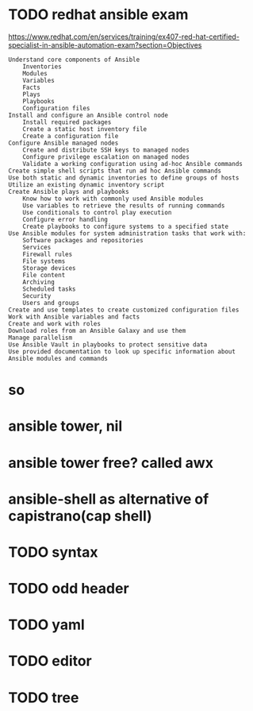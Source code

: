 * TODO redhat ansible exam

https://www.redhat.com/en/services/training/ex407-red-hat-certified-specialist-in-ansible-automation-exam?section=Objectives

#+BEGIN_SRC
    Understand core components of Ansible
        Inventories
        Modules
        Variables
        Facts
        Plays
        Playbooks
        Configuration files
    Install and configure an Ansible control node
        Install required packages
        Create a static host inventory file
        Create a configuration file
    Configure Ansible managed nodes
        Create and distribute SSH keys to managed nodes
        Configure privilege escalation on managed nodes
        Validate a working configuration using ad-hoc Ansible commands
    Create simple shell scripts that run ad hoc Ansible commands
    Use both static and dynamic inventories to define groups of hosts
    Utilize an existing dynamic inventory script
    Create Ansible plays and playbooks
        Know how to work with commonly used Ansible modules
        Use variables to retrieve the results of running commands
        Use conditionals to control play execution
        Configure error handling
        Create playbooks to configure systems to a specified state
    Use Ansible modules for system administration tasks that work with:
        Software packages and repositories
        Services
        Firewall rules
        File systems
        Storage devices
        File content
        Archiving
        Scheduled tasks
        Security
        Users and groups
    Create and use templates to create customized configuration files
    Work with Ansible variables and facts
    Create and work with roles
    Download roles from an Ansible Galaxy and use them
    Manage parallelism
    Use Ansible Vault in playbooks to protect sensitive data
    Use provided documentation to look up specific information about Ansible modules and commands
#+END_SRC

* so
* ansible tower, nil
* ansible tower free? called awx
* ansible-shell as alternative of capistrano(cap shell)
* TODO syntax
* TODO odd header
* TODO yaml
* TODO editor
* TODO tree
